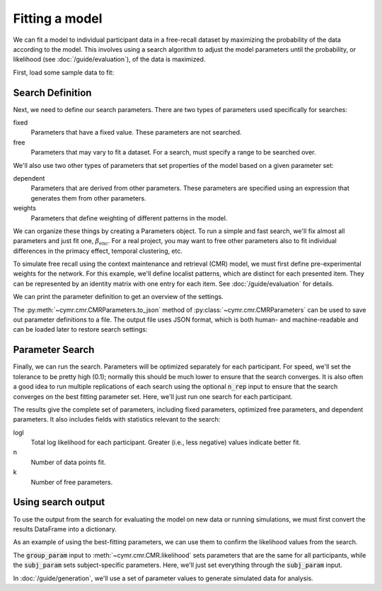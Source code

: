 
.. ipython:: python
    :suppress:

    import numpy as np
    import pandas as pd
    import matplotlib as mpl
    import matplotlib.pyplot as plt

    plt.style.use('default')
    mpl.rcParams['axes.labelsize'] = 'large'
    mpl.rcParams['savefig.bbox'] = 'tight'
    mpl.rcParams['savefig.pad_inches'] = 0.1

    pd.options.display.max_rows = 15

===============
Fitting a model
===============

We can fit a model to individual participant data in a free-recall dataset
by maximizing the probability of the data according to the model. This involves
using a search algorithm to adjust the model parameters until the probability,
or likelihood (see :doc:`/guide/evaluation`), of the data is maximized.

First, load some sample data to fit:

.. ipython:: python

    from cymr import fit, cmr
    data = fit.sample_data('Morton2013_mixed').query('subject <= 3')

Search Definition
~~~~~~~~~~~~~~~~~

Next, we need to define our search parameters. There are two types
of parameters used specifically for searches:

fixed
    Parameters that have a fixed value. These parameters are not searched.

free
    Parameters that may vary to fit a dataset. For a search, must specify
    a range to be searched over.

We'll also use two other types of parameters that set properties of the model
based on a given parameter set:

dependent
    Parameters that are derived from other parameters. These parameters
    are specified using an expression that generates them from other
    parameters.

weights
    Parameters that define weighting of different patterns in the model.

We can organize these things by creating a Parameters object. To run
a simple and fast search, we'll fix almost all parameters and just fit one,
:math:`\beta_\mathrm{enc}`. For a real project, you may want to free other
parameters also to fit individual differences in the primacy effect, temporal
clustering, etc.

.. ipython:: python

    par = cmr.CMRParameters()
    par.set_fixed(T=0.1, Lfc=0.15, Lcf=0.15, P1=0.2, P2=2,
                  B_start=0.3, B_rec=0.9, X1=0.001, X2=0.25)
    par.set_free(B_enc=(0, 1))
    par.set_dependent(Dfc='1 - Lfc', Dcf='1 - Lcf')

To simulate free recall using the context maintenance and retrieval (CMR) model, we must first
define pre-experimental weights for the network. For this example, we'll define
localist patterns, which are distinct for each presented item. They can be
represented by an identity matrix with one entry for each item. See
:doc:`/guide/evaluation` for details.

.. ipython:: python

    n_items = 768
    study = data.query("trial_type == 'study'")
    items = study.groupby('item_index')['item'].first().to_numpy()
    patterns = {'items': items, 'vector': {'loc': np.eye(n_items)}}
    par.set_sublayers(f=['task'], c=['task'])
    weights = {(('task', 'item'), ('task', 'item')): 'loc'}
    par.set_weights('fc', weights)
    par.set_weights('cf', weights)

We can print the parameter definition to get an overview of the settings.

.. ipython:: python

    print(par)

The :py:meth:`~cymr.cmr.CMRParameters.to_json` method of
:py:class:`~cymr.cmr.CMRParameters` can be used to save out parameter
definitions to a file. The output file uses JSON format, which is
both human- and machine-readable and can be loaded later to restore
search settings:

.. ipython:: python

    par.to_json('parameters.json')
    restored = cmr.read_config('parameters.json')

Parameter Search
~~~~~~~~~~~~~~~~

Finally, we can run the search. Parameters will be optimized separately
for each participant. For speed, we'll set the tolerance to
be pretty high (0.1); normally this should be much lower to ensure
that the search converges. It is also often a good idea to run multiple
replications of each search using the optional :code:`n_rep` input to ensure
that the search converges on the best fitting parameter set. Here,
we'll just run one search for each participant.

.. ipython:: python

    model = cmr.CMR()
    results = model.fit_indiv(data, par, patterns=patterns, tol=0.1)
    best = fit.get_best_results(results)
    best[['B_enc', 'logl', 'n', 'k']]

The results give the complete set of parameters, including fixed
parameters, optimized free parameters, and dependent parameters. It
also includes fields with statistics relevant to the search:

logl
    Total log likelihood for each participant. Greater (i.e., less negative)
    values indicate better fit.

n
    Number of data points fit.

k
    Number of free parameters.

Using search output
~~~~~~~~~~~~~~~~~~~

To use the output from the search for evaluating the model on new data
or running simulations, we must first convert the results DataFrame into
a dictionary.

.. ipython:: python

    subj_param = best.T.to_dict()

As an example of using the best-fitting parameters, we can use them
to confirm the likelihood values from the search.

The :code:`group_param` input to :meth:`~cymr.cmr.CMR.likelihood` sets parameters that
are the same for all participants, while the :code:`subj_param` sets
subject-specific parameters. Here, we'll just set everything through the
:code:`subj_param` input.

.. ipython:: python

    group_param = {}
    model.likelihood(
        data,
        group_param,
        subj_param=subj_param,
        param_def=par,
        patterns=patterns,
    )

In :doc:`/guide/generation`, we'll use a set of parameter values to generate
simulated data for analysis.
